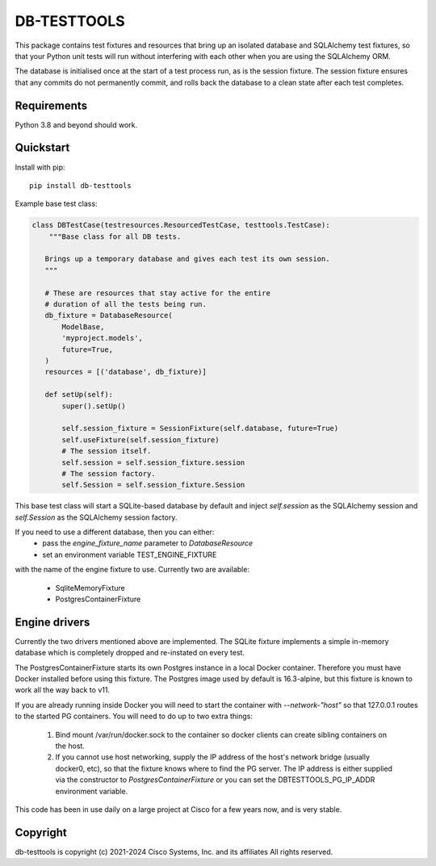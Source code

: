 DB-TESTTOOLS
============

This package contains test fixtures and resources that bring up an
isolated database and SQLAlchemy test fixtures, so that your Python
unit tests will run without interfering with each other when you are
using the SQLAlchemy ORM.

The database is initialised once at the start of a test process run, as
is the session fixture. The session fixture ensures that any commits do
not permanently commit, and rolls back the database to a clean state
after each test completes.

Requirements
------------

Python 3.8 and beyond should work.

Quickstart
----------

Install with pip::

    pip install db-testtools

Example base test class:

.. code:: python

    class DBTestCase(testresources.ResourcedTestCase, testtools.TestCase):
        """Base class for all DB tests.

       Brings up a temporary database and gives each test its own session.
       """

       # These are resources that stay active for the entire
       # duration of all the tests being run.
       db_fixture = DatabaseResource(
           ModelBase,
           'myproject.models',
           future=True,
       )
       resources = [('database', db_fixture)]

       def setUp(self):
           super().setUp()

           self.session_fixture = SessionFixture(self.database, future=True)
           self.useFixture(self.session_fixture)
           # The session itself.
           self.session = self.session_fixture.session
           # The session factory.
           self.Session = self.session_fixture.Session


This base test class will start a SQLite-based database by default and
inject `self.session` as the SQLAlchemy session and `self.Session` as the
SQLAlchemy session factory.

If you need to use a different database, then you can either:
    - pass the `engine_fixture_name` parameter to `DatabaseResource`
    - set an environment variable TEST_ENGINE_FIXTURE

with the name of the engine fixture to use. Currently two are
available:

    - SqliteMemoryFixture
    - PostgresContainerFixture

Engine drivers
--------------

Currently the two drivers mentioned above are implemented. The SQLite
fixture implements a simple in-memory database which is completely
dropped and re-instated on every test.

The PostgresContainerFixture starts its own Postgres instance in a local
Docker container. Therefore you must have Docker installed before using
this fixture. The Postgres image used by default is 16.3-alpine, but this
fixture is known to work all the way back to v11.

If you are already running inside Docker you will need to start the
container with `--network-"host"` so that 127.0.0.1 routes to the started
PG containers. You will need to do up to two extra things:

 1. Bind mount /var/run/docker.sock to the container so docker clients
    can create sibling containers on the host.
 2. If you cannot use host networking, supply the IP address of the
    host's network bridge (usually docker0, etc), so that the fixture
    knows where to find the PG server. The IP address is either
    supplied via the constructor to `PostgresContainerFixture` or you
    can set the DBTESTTOOLS_PG_IP_ADDR environment variable.


This code has been in use daily on a large project at Cisco for a few years
now, and is very stable.


Copyright
---------

db-testtools is copyright (c) 2021-2024 Cisco Systems, Inc. and its affiliates
All rights reserved.
